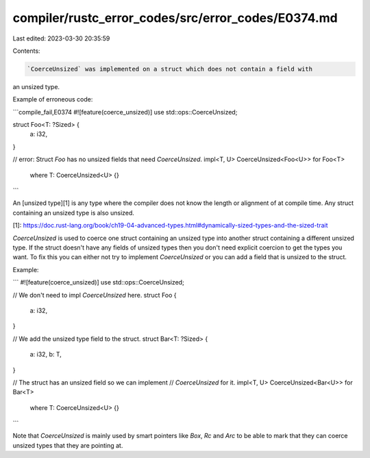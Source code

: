 compiler/rustc_error_codes/src/error_codes/E0374.md
===================================================

Last edited: 2023-03-30 20:35:59

Contents:

.. code-block:: md

    `CoerceUnsized` was implemented on a struct which does not contain a field with
an unsized type.

Example of erroneous code:

```compile_fail,E0374
#![feature(coerce_unsized)]
use std::ops::CoerceUnsized;

struct Foo<T: ?Sized> {
    a: i32,
}

// error: Struct `Foo` has no unsized fields that need `CoerceUnsized`.
impl<T, U> CoerceUnsized<Foo<U>> for Foo<T>
    where T: CoerceUnsized<U> {}
```

An [unsized type][1] is any type where the compiler does not know the length or
alignment of at compile time. Any struct containing an unsized type is also
unsized.

[1]: https://doc.rust-lang.org/book/ch19-04-advanced-types.html#dynamically-sized-types-and-the-sized-trait

`CoerceUnsized` is used to coerce one struct containing an unsized type
into another struct containing a different unsized type. If the struct
doesn't have any fields of unsized types then you don't need explicit
coercion to get the types you want. To fix this you can either
not try to implement `CoerceUnsized` or you can add a field that is
unsized to the struct.

Example:

```
#![feature(coerce_unsized)]
use std::ops::CoerceUnsized;

// We don't need to impl `CoerceUnsized` here.
struct Foo {
    a: i32,
}

// We add the unsized type field to the struct.
struct Bar<T: ?Sized> {
    a: i32,
    b: T,
}

// The struct has an unsized field so we can implement
// `CoerceUnsized` for it.
impl<T, U> CoerceUnsized<Bar<U>> for Bar<T>
    where T: CoerceUnsized<U> {}
```

Note that `CoerceUnsized` is mainly used by smart pointers like `Box`, `Rc`
and `Arc` to be able to mark that they can coerce unsized types that they
are pointing at.


